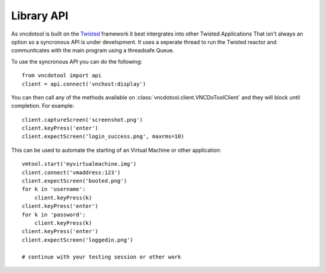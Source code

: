 Library API
==============
As vncdotool is built on the Twisted_ framework it best intergrates into other Twisted Applications
That isn't always an option so a syncronous API is under development.
It uses a seperate thread to run the Twisted reactor and communitcates with the main program using a threadsafe Queue.

To use the syncronous API you can do the following::

    from vncdotool import api
    client = api.connect('vnchost:display')

You can then call any of the methods available on 
:class:`vncdotool.client.VNCDoToolClient` and they will block until completion.
For example::

    client.captureScreen('screenshot.png')
    client.keyPress('enter')
    client.expectScreen('login_success.png', maxrms=10)

This can be used to automate the starting of an Virtual Machine or other application::

    vmtool.start('myvirtualmachine.img')
    client.connect('vmaddress:123')
    client.expectScreen('booted.png')
    for k in 'username':
        client.keyPress(k)
    client.keyPress('enter')
    for k in 'password':
        client.keyPress(k)
    client.keyPress('enter')
    client.expectScreen('loggedin.png')

    # continue with your testing session or other work


.. _Twisted: http://twistedmatrix.com/
